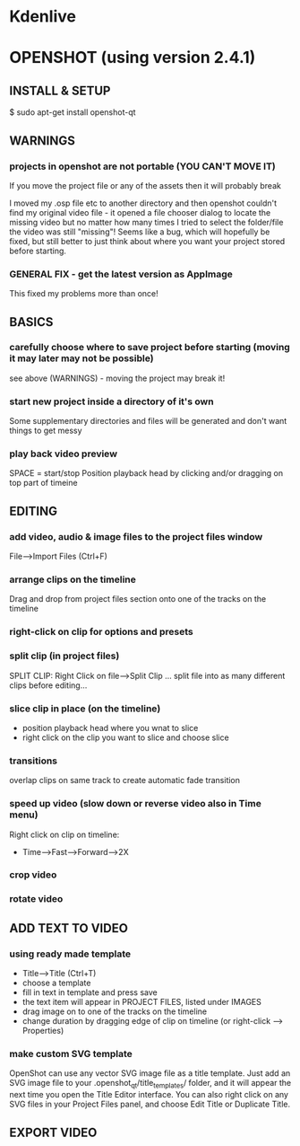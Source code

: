 * Kdenlive
* OPENSHOT (using version 2.4.1)
** INSTALL & SETUP

$ sudo apt-get install openshot-qt

** WARNINGS
*** projects in openshot are not portable (YOU CAN'T MOVE IT)
If you move the project file or any of the assets then it will probably break

I moved my .osp file etc to another directory and then openshot couldn't find my
original video file - it opened a file chooser dialog to locate the missing
video but no matter how many times I tried to select the folder/file the video
was still "missing"! Seems like a bug, which will hopefully be fixed, but still
better to just think about where you want your project stored before starting.
*** GENERAL FIX - get the latest version as AppImage
This fixed my problems more than once!
** BASICS
*** carefully choose where to save project before starting (moving it may later may not be possible)
see above (WARNINGS) - moving the project may break it!
*** start new project inside a directory of it's own
Some supplementary directories and files will be generated and don't want things to get messy
*** play back video preview
SPACE = start/stop
Position playback head by clicking and/or dragging on top part of timeine
** EDITING
*** add video, audio & image files to the project files window 
File-->Import Files (Ctrl+F)
*** arrange clips on the timeline
Drag and drop from project files section onto one of the tracks on the timeline
*** right-click on clip for options and presets
*** split clip (in project files)
SPLIT CLIP: Right Click on file-->Split Clip
... split file into as many different clips before editing...
*** slice clip in place (on the timeline)
- position playback head where you wnat to slice
- right click on the clip you want to slice and choose slice
*** transitions
overlap clips on same track to create automatic fade transition
*** speed up video (slow down or reverse video also in Time menu)
Right click on clip on timeline:
- Time-->Fast-->Forward-->2X
*** crop video
*** rotate video
** ADD TEXT TO VIDEO
*** using ready made template
- Title-->Title (Ctrl+T)
- choose a template
- fill in text in template and press save
- the text item will appear in PROJECT FILES, listed under IMAGES
- drag image on to one of the tracks on the timeline
- change duration by dragging edge of clip on timeline (or right-click --> Properties)
*** make custom SVG template
OpenShot can use any vector SVG image file as a title template. Just add an SVG
image file to your .openshot_qt/title_templates/ folder, and it will appear the
next time you open the Title Editor interface. You can also right click on any
SVG files in your Project Files panel, and choose Edit Title or Duplicate Title.
** EXPORT VIDEO
